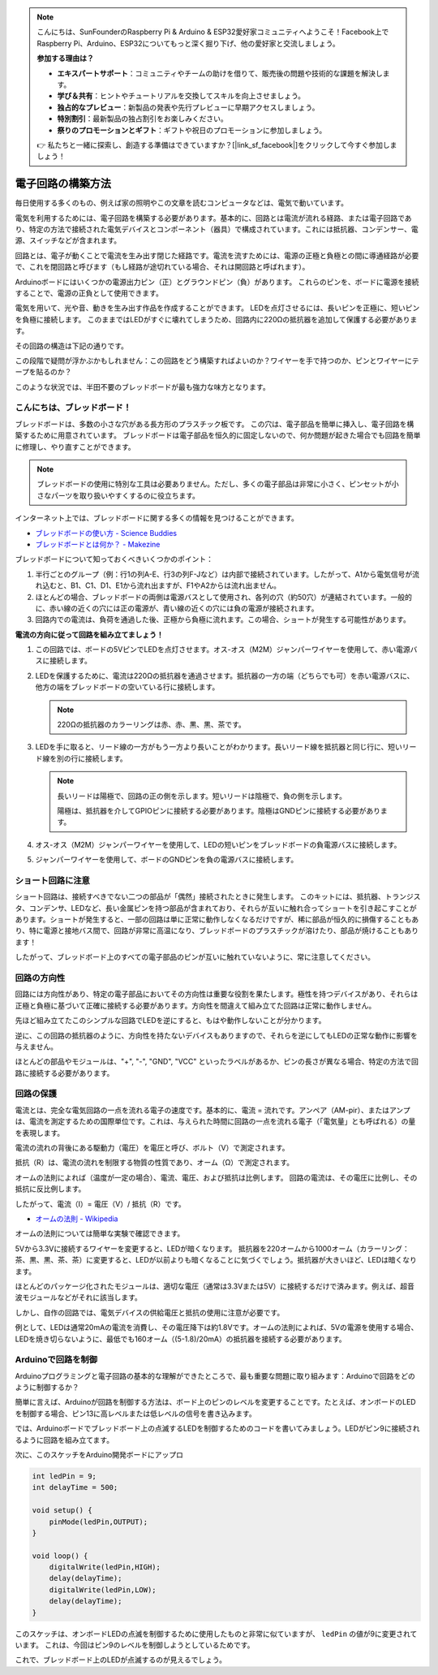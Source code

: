 .. note::

    こんにちは、SunFounderのRaspberry Pi & Arduino & ESP32愛好家コミュニティへようこそ！Facebook上でRaspberry Pi、Arduino、ESP32についてもっと深く掘り下げ、他の愛好家と交流しましょう。

    **参加する理由は？**

    - **エキスパートサポート**：コミュニティやチームの助けを借りて、販売後の問題や技術的な課題を解決します。
    - **学び＆共有**：ヒントやチュートリアルを交換してスキルを向上させましょう。
    - **独占的なプレビュー**：新製品の発表や先行プレビューに早期アクセスしましょう。
    - **特別割引**：最新製品の独占割引をお楽しみください。
    - **祭りのプロモーションとギフト**：ギフトや祝日のプロモーションに参加しましょう。

    👉 私たちと一緒に探索し、創造する準備はできていますか？[|link_sf_facebook|]をクリックして今すぐ参加しましょう！

電子回路の構築方法
====================

毎日使用する多くのもの、例えば家の照明やこの文章を読むコンピュータなどは、電気で動いています。

電気を利用するためには、電子回路を構築する必要があります。基本的に、回路とは電流が流れる経路、または電子回路であり、特定の方法で接続された電気デバイスとコンポーネント（器具）で構成されています。これには抵抗器、コンデンサー、電源、スイッチなどが含まれます。

.. image:: img/circuit.png
    :align: center
    :width: 250

.. raw:: html
    
    <br/>

回路とは、電子が動くことで電流を生み出す閉じた経路です。電流を流すためには、電源の正極と負極との間に導通経路が必要で、これを閉回路と呼びます（もし経路が途切れている場合、それは開回路と呼ばれます）。



Arduinoボードにはいくつかの電源出力ピン（正）とグラウンドピン（負）があります。
これらのピンを、ボードに電源を接続することで、電源の正負として使用できます。

.. image:: img/arduinoPN.jpg
    :align: center
    :width: 65%

電気を用いて、光や音、動きを生み出す作品を作成することができます。
LEDを点灯させるには、長いピンを正極に、短いピンを負極に接続します。
このままではLEDがすぐに壊れてしまうため、回路内に220Ωの抵抗器を追加して保護する必要があります。

その回路の構造は下記の通りです。

.. image:: img/sp221014_181625.png
    :align: center
    :width: 65%

.. raw:: html
    
    <br/>

この段階で疑問が浮かぶかもしれません：この回路をどう構築すればよいのか？ワイヤーを手で持つのか、ピンとワイヤーにテープを貼るのか？

このような状況では、半田不要のブレッドボードが最も強力な味方となります。

.. _bc_bb:

こんにちは、ブレッドボード！
----------------------------------

ブレッドボードは、多数の小さな穴がある長方形のプラスチック板です。
この穴は、電子部品を簡単に挿入し、電子回路を構築するために用意されています。
ブレッドボードは電子部品を恒久的に固定しないので、何か問題が起きた場合でも回路を簡単に修理し、やり直すことができます。

.. note::
    ブレッドボードの使用に特別な工具は必要ありません。ただし、多くの電子部品は非常に小さく、ピンセットが小さなパーツを取り扱いやすくするのに役立ちます。

インターネット上では、ブレッドボードに関する多くの情報を見つけることができます。

* `ブレッドボードの使い方 - Science Buddies <https://www.sciencebuddies.org/science-fair-projects/references/how-to-use-a-breadboard#pth-smd>`_

* `ブレッドボードとは何か？ - Makezine <https://cdn.makezine.com/uploads/2012/10/breadboardworkshop.pdf>`_


ブレッドボードについて知っておくべきいくつかのポイント：

#. 半行ごとのグループ（例：行1の列A-E、行3の列F-Jなど）は内部で接続されています。したがって、A1から電気信号が流れ込むと、B1、C1、D1、E1から流れ出ますが、F1やA2からは流れ出ません。

#. ほとんどの場合、ブレッドボードの両側は電源バスとして使用され、各列の穴（約50穴）が連結されています。一般的に、赤い線の近くの穴には正の電源が、青い線の近くの穴には負の電源が接続されます。

#. 回路内での電流は、負荷を通過した後、正極から負極に流れます。この場合、ショートが発生する可能性があります。



**電流の方向に従って回路を組み立てましょう！**

.. image:: img/sp221014_182229.png
    :align: center
    :width: 60%

.. raw:: html
    
    <br/>

1. この回路では、ボードの5VピンでLEDを点灯させます。オス-オス（M2M）ジャンパーワイヤーを使用して、赤い電源バスに接続します。
#. LEDを保護するために、電流は220Ωの抵抗器を通過させます。抵抗器の一方の端（どちらでも可）を赤い電源バスに、他方の端をブレッドボードの空いている行に接続します。

   .. note::
        220Ωの抵抗器のカラーリングは赤、赤、黒、黒、茶です。

#. LEDを手に取ると、リード線の一方がもう一方より長いことがわかります。長いリード線を抵抗器と同じ行に、短いリード線を別の行に接続します。

   .. note::
        長いリードは陽極で、回路の正の側を示します。短いリードは陰極で、負の側を示します。

        陽極は、抵抗器を介してGPIOピンに接続する必要があります。陰極はGNDピンに接続する必要があります。

#. オス-オス（M2M）ジャンパーワイヤーを使用して、LEDの短いピンをブレッドボードの負電源バスに接続します。
#. ジャンパーワイヤーを使用して、ボードのGNDピンを負の電源バスに接続します。

ショート回路に注意
------------------------------
ショート回路は、接続すべきでない二つの部品が「偶然」接続されたときに発生します。
このキットには、抵抗器、トランジスタ、コンデンサ、LEDなど、長い金属ピンを持つ部品が含まれており、それらが互いに触れ合ってショートを引き起こすことがあります。ショートが発生すると、一部の回路は単に正常に動作しなくなるだけですが、稀に部品が恒久的に損傷することもあり、特に電源と接地バス間で、回路が非常に高温になり、ブレッドボードのプラスチックが溶けたり、部品が焼けることもあります！

したがって、ブレッドボード上のすべての電子部品のピンが互いに触れていないように、常に注意してください。

回路の方向性
-------------------------------
回路には方向性があり、特定の電子部品においてその方向性は重要な役割を果たします。極性を持つデバイスがあり、それらは正極と負極に基づいて正確に接続する必要があります。方向性を間違えて組み立てた回路は正常に動作しません。

.. image:: img/sp221014_182229.png
    :align: center
    :width: 60%

.. raw:: html
    
    <br/>

先ほど組み立てたこのシンプルな回路でLEDを逆にすると、もはや動作しないことが分かります。

逆に、この回路の抵抗器のように、方向性を持たないデバイスもありますので、それらを逆にしてもLEDの正常な動作に影響を与えません。

ほとんどの部品やモジュールは、"+", "-", "GND", "VCC" といったラベルがあるか、ピンの長さが異なる場合、特定の方法で回路に接続する必要があります。


回路の保護
-------------------------------------

電流とは、完全な電気回路の一点を流れる電子の速度です。基本的に、電流 = 流れです。アンペア（AM-pir）、またはアンプは、電流を測定するための国際単位です。これは、与えられた時間に回路の一点を流れる電子（「電気量」とも呼ばれる）の量を表現します。

電流の流れの背後にある駆動力（電圧）を電圧と呼び、ボルト（V）で測定されます。

抵抗（R）は、電流の流れを制限する物質の性質であり、オーム（Ω）で測定されます。

オームの法則によれば（温度が一定の場合）、電流、電圧、および抵抗は比例します。
回路の電流は、その電圧に比例し、その抵抗に反比例します。

したがって、電流（I）= 電圧（V）/ 抵抗（R）です。

* `オームの法則 - Wikipedia <https://ja.wikipedia.org/wiki/オームの法則>`_

オームの法則については簡単な実験で確認できます。

.. image:: img/sp221014_183107.png

5Vから3.3Vに接続するワイヤーを変更すると、LEDが暗くなります。
抵抗器を220オームから1000オーム（カラーリング：茶、黒、黒、茶、茶）に変更すると、LEDが以前よりも暗くなることに気づくでしょう。抵抗器が大きいほど、LEDは暗くなります。

ほとんどのパッケージ化されたモジュールは、適切な電圧（通常は3.3Vまたは5V）に接続するだけで済みます。例えば、超音波モジュールなどがそれに該当します。

しかし、自作の回路では、電気デバイスの供給電圧と抵抗の使用に注意が必要です。

例として、LEDは通常20mAの電流を消費し、その電圧降下は約1.8Vです。オームの法則によれば、5Vの電源を使用する場合、LEDを焼き切らないように、最低でも160オーム（(5-1.8)/20mA）の抵抗器を接続する必要があります。

Arduinoで回路を制御
--------------------------------

Arduinoプログラミングと電子回路の基本的な理解ができたところで、最も重要な問題に取り組みます：Arduinoで回路をどのように制御するか？

簡単に言えば、Arduinoが回路を制御する方法は、ボード上のピンのレベルを変更することです。たとえば、オンボードのLEDを制御する場合、ピン13に高レベルまたは低レベルの信号を書き込みます。

では、Arduinoボードでブレッドボード上の点滅するLEDを制御するためのコードを書いてみましょう。LEDがピン9に接続されるように回路を組み立てます。

.. image:: img/wiring_led.png
    :width: 400
    :align: center

次に、このスケッチをArduino開発ボードにアップロ

.. code-block:: arduino

    int ledPin = 9;
    int delayTime = 500;

    void setup() {
        pinMode(ledPin,OUTPUT); 
    }

    void loop() {
        digitalWrite(ledPin,HIGH); 
        delay(delayTime); 
        digitalWrite(ledPin,LOW); 
        delay(delayTime);
    }

このスケッチは、オンボードLEDの点滅を制御するために使用したものと非常に似ていますが、 ``ledPin``  の値が9に変更されています。
これは、今回はピン9のレベルを制御しようとしているためです。

これで、ブレッドボード上のLEDが点滅するのが見えるでしょう。
